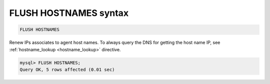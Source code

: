 .. _flush_hostnames_syntax:

FLUSH HOSTNAMES syntax
----------------------

.. code-block:: mysql


    FLUSH HOSTNAMES

Renew IPs associates to agent host names. To always query the DNS for
getting the host name IP, see
:ref:`hostname_lookup <hostname_lookup>`
directive.

.. code-block:: mysql


    mysql> FLUSH HOSTNAMES;
    Query OK, 5 rows affected (0.01 sec)

